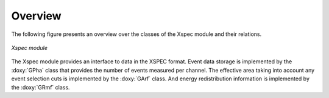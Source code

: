 Overview
========

The following figure presents an overview over the classes of the Xspec
module and their relations.

.. _fig_uml_xspec:

.. figure:: uml_xspec.png
   :width: 40%
   :align: center

   *Xspec module*

The Xspec module provides an interface to data in the XSPEC format. Event
data storage is implemented by the :doxy:`GPha` class that provides
the number of events measured per channel. The effective area taking
into account any event selection cuts is implemented by the :doxy:`GArf`
class. And energy redistribution information is implemented by the
:doxy:`GRmf` class.
